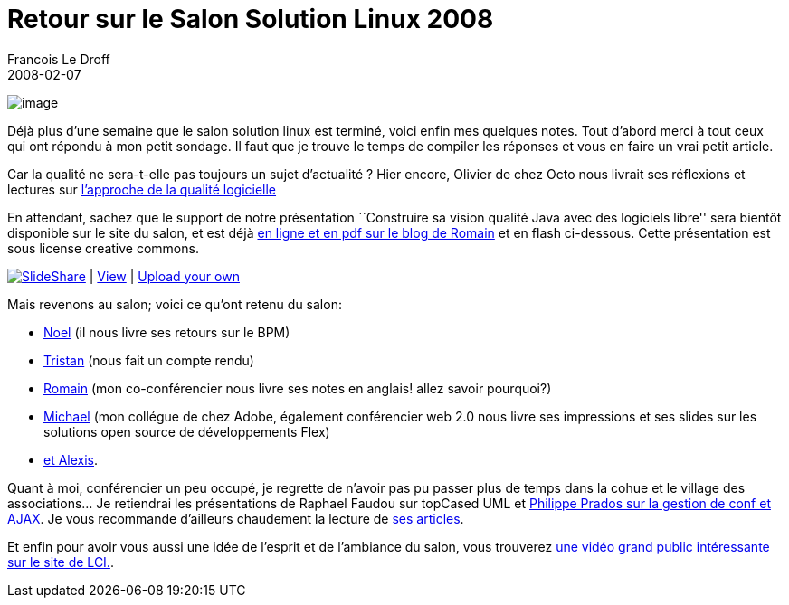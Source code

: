 =  Retour sur le Salon Solution Linux 2008
Francois Le Droff
2008-02-07
:jbake-type: post
:jbake-tags:  OpenSource
:jbake-status: published
:source-highlighter: prettify

image:http://www.jroller.com/francoisledroff/resource/salonlinux.gif[image]

Déjà plus d’une semaine que le salon solution linux est terminé, voici enfin mes quelques notes. Tout d’abord merci à tout ceux qui ont répondu à mon petit sondage. Il faut que je trouve le temps de compiler les réponses et vous en faire un vrai petit article.

Car la qualité ne sera-t-elle pas toujours un sujet d’actualité ? Hier encore, Olivier de chez Octo nous livrait ses réflexions et lectures sur http://blog.octo.com/index.php/2008/02/06/75-une-approche-de-la-qualite-logicielle[l’approche de la qualité logicielle]

En attendant, sachez que le support de notre présentation ``Construire sa vision qualité Java avec des logiciels libre'' sera bientôt disponible sur le site du salon, et est déjà http://88.191.19.81/wordpress/SolutionsLinux2008-ConstruireSaVisionQualite.pdf[en ligne et en pdf sur le blog de Romain] et en flash ci-dessous. Cette présentation est sous license creative commons.

[[__ss_257503]]
http://www.slideshare.net/?src=embed[image:http://static.slideshare.net/swf/logo_embd.png[SlideShare]] | http://www.slideshare.net/francois.le.droff/solutions-linux2008-construire-sa-vision-qualite?src=embed[View] | http://www.slideshare.net/upload?src=embed[Upload your own]

Mais revenons au salon; voici ce qu’ont retenu du salon:

* http://representz.blogspot.com/2008/02/salon-solutions-linux-2008.html[Noel] (il nous livre ses retours sur le BPM)
* http://standblog.org/blog/post/2008/02/01/Compte-rendu-de-Solutions-Linux-2008[Tristan] (nous fait un compte rendu)
* http://88.191.19.81/wordpress/?p=64[Romain] (mon co-conférencier nous livre ses notes en anglais! allez savoir pourquoi?)
* http://codemoiunmouton.wordpress.com/2008/01/31/flex-au-salon-linux-open-source-2008/[Michael] (mon collégue de chez Adobe, également conférencier web 2.0 nous livre ses impressions et ses slides sur les solutions open source de développements Flex)
* http://blogs.sun.com/alexismp/entry/pr%C3%A9sentations_solutions_linux[et Alexis].

Quant à moi, conférencier un peu occupé, je regrette de n’avoir pas pu passer plus de temps dans la cohue et le village des associations… Je retiendrai les présentations de Raphael Faudou sur topCased UML et http://pprados.blogspot.com/2008/02/prsentations-solution-linux.html[Philippe Prados sur la gestion de conf et AJAX]. Je vous recommande d’ailleurs chaudement la lecture de http://www.prados.fr/Langage/Java/index.html[ses articles].

Et enfin pour avoir vous aussi une idée de l’esprit et de l’ambiance du salon, vous trouverez http://tf1.lci.fr/infos/podcast/pleinecran/0,,3702154,00-plein-ecran-fevrier-2008-salon-solutions-linux-paris-.html[une vidéo grand public intéressante sur le site de LCI.].
